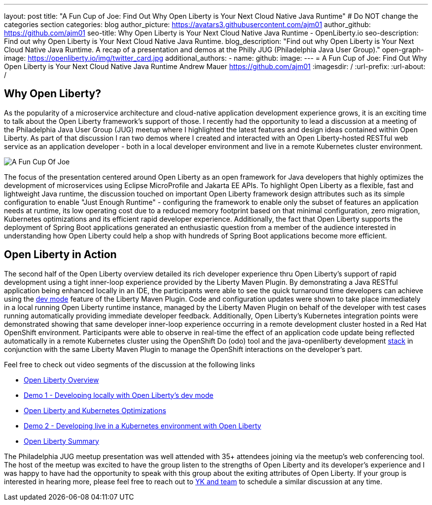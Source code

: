 ---
layout: post
title: "A Fun Cup of Joe: Find Out Why Open Liberty is Your Next Cloud Native Java Runtime"
# Do NOT change the categories section
categories: blog
author_picture: https://avatars3.githubusercontent.com/ajm01
author_github: https://github.com/ajm01
seo-title: Why Open Liberty is Your Next Cloud Native Java Runtime - OpenLiberty.io
seo-description: Find out why Open Liberty is Your Next Cloud Native Java Runtime.
blog_description: "Find out why Open Liberty is Your Next Cloud Native Java Runtime. A recap of a presentation and demos at the Philly JUG (Philadelphia Java User Group)."
open-graph-image: https://openliberty.io/img/twitter_card.jpg
additional_authors: 
- name: 
  github: 
  image:
---
= A Fun Cup of Joe: Find Out Why Open Liberty is Your Next Cloud Native Java Runtime
Andrew Mauer <https://github.com/ajm01>
:imagesdir: /
:url-prefix:
:url-about: /
//Blank line here is necessary before starting the body of the post.

== Why Open Liberty?
As the popularity of a microservice architecture and cloud-native application development experience grows, it is an exciting time to talk about the Open Liberty framework's support of those. I recently had the opportunity to lead a discussion at a meeting of the Philadelphia Java User Group (JUG) meetup where I highlighted the latest features and design ideas contained within Open Liberty. As part of that discussion I ran two demos where I created and interacted with an Open Liberty-hosted RESTful web service as an application developer - both in a local developer environment and live in a remote Kubernetes cluster environment. 

image::img/blog/cupofjoe.JPG[A Fun Cup Of Joe, align="center"]

The focus of the presentation centered around Open Liberty as an open framework for Java developers that highly optimizes the development of microservices using Eclipse MicroProfile and Jakarta EE APIs. To highlight Open Liberty as a flexible, fast and lightweight Java runtime, the discussion touched on important Open Liberty framework design attributes such as its simple configuration to enable "Just Enough Runtime" - configuring the framework to enable only the subset of features an application needs at runtime, its low operating cost due to a reduced memory footprint based on that minimal configuration, zero migration, Kubernetes optimizations and its efficient rapid developer experience. Additionally, the fact that Open Liberty supports the deployment of Spring Boot applications generated an enthusiastic question from a member of the audience interested in understanding how Open Liberty could help a shop with hundreds of Spring Boot applications become more efficient.

== Open Liberty in Action
The second half of the Open Liberty overview detailed its rich developer experience thru Open Liberty's support of rapid development using a tight inner-loop experience provided by the Liberty Maven Plugin. By demonstrating a Java RESTful application being enhanced locally in an IDE, the participants were able to see the quick turnaround time developers can achieve using the https://openliberty.io/docs/21.0.0.10/development-mode.html[dev mode] feature of the Liberty Maven Plugin. Code and configuration updates were shown to take place immediately in a local running Open Liberty runtime instance, managed by the Liberty Maven Plugin on behalf of the developer with test cases running automatically providing immediate developer feedback. Additionally, Open Liberty's Kubernetes integration points were demonstrated showing that same developer inner-loop experience occurring in a remote development cluster hosted in a Red Hat OpenShift environment. Participants were able to observe in real-time the effect of an application code update being reflected automatically in a remote Kubernetes cluster using the OpenShift Do (odo) tool and the java-openliberty development https://github.com/OpenLiberty/application-stack[stack] in conjunction with the same Liberty Maven Plugin to manage the OpenShift interactions on the developer's part.

Feel free to check out video segments of the discussion at the following links

* https://youtu.be/h-OrANJInnk[Open Liberty Overview]
* https://youtu.be/qvoEhgw90Ig[Demo 1 - Developing locally with Open Liberty's dev mode]
* https://youtu.be/nX3M04zNNNw[Open Liberty and Kubernetes Optimizations]
* https://youtu.be/vTjwaersm-0[Demo 2 - Developing live in a Kubernetes environment with Open Liberty]
* https://youtu.be/Dv063vQsYJY[Open Liberty Summary]

The Philadelphia JUG meetup presentation was well attended with 35+ attendees joining via the meetup's web conferencing tool. The host of the meetup was excited to have the group listen to the strengths of Open Liberty and its developer's experience and I was happy to have had the opportunity to speak with this group about the exiting attributes of Open Liberty. If your group is interested in hearing more, please feel free to reach out to https://twitter.com/yeekangc[YK and team] to schedule a similar discussion at any time.